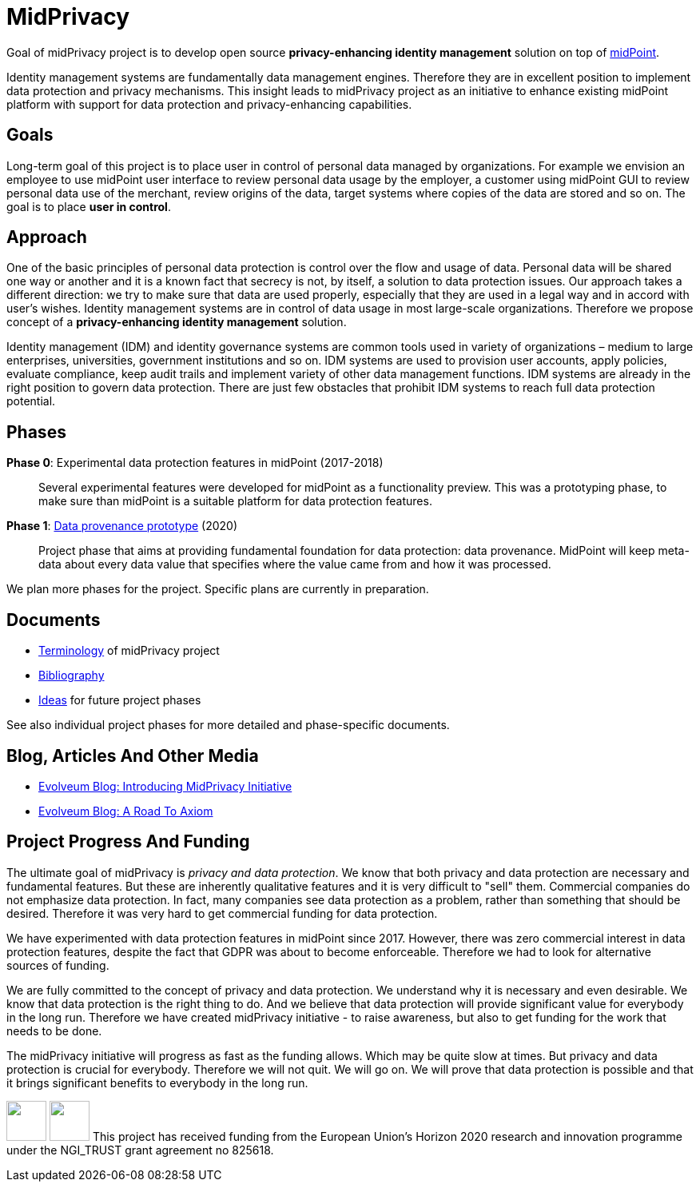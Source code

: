 = MidPrivacy

Goal of midPrivacy project is to develop open source *privacy-enhancing identity management* solution on top of https://midpoint.evolveum.com/[midPoint].

Identity management systems are fundamentally data management engines.
Therefore they are in excellent position to implement data protection and privacy mechanisms.
This insight leads to midPrivacy project as an initiative to enhance existing midPoint platform with support for data protection and privacy-enhancing capabilities.

== Goals

Long-term goal of this project is to place user in control of personal data managed by organizations.
For example we envision an employee to use midPoint user interface to review personal data usage by the employer, a customer using midPoint GUI to review personal data use of the merchant, review origins of the data, target systems where copies of the data are stored and so on.
The goal is to place *user in control*.

== Approach

One of the basic principles of personal data protection is control over the flow and usage of data.
Personal data will be shared one way or another and it is a known fact that secrecy is not, by itself, a solution to data protection issues.
Our approach takes a different direction: we try to make sure that data are used properly, especially that they are used in a legal way and in accord with user's wishes.
Identity management systems are in control of data usage in most large-scale organizations.
Therefore we propose concept of a *privacy-enhancing identity management* solution.

Identity management (IDM) and identity governance systems are common tools used in variety of organizations – medium to large enterprises, universities, government institutions and so on.
IDM systems are used to provision user accounts, apply policies, evaluate compliance, keep audit trails and implement variety of other data management functions.
IDM systems are already in the right position to govern data protection.
There are just few obstacles that prohibit IDM systems to reach full data protection potential.

== Phases

*Phase 0*: Experimental data protection features in midPoint (2017-2018)::
Several experimental features were developed for midPoint as a functionality preview.
This was a prototyping phase, to make sure than midPoint is a suitable platform for data protection features.

*Phase 1*: link:phases/01-data-provenance-prototype/[Data provenance prototype] (2020)::
Project phase that aims at providing fundamental foundation for data protection: data provenance.
MidPoint will keep meta-data about every data value that specifies where the value came from and how it was processed.

We plan more phases for the project.
Specific plans are currently in preparation.

// TODO: Possible phases:
// * Data protection documentation (book chapter)
// * Data portability? (DAPSI)

== Documents

* link:terminology/[Terminology] of midPrivacy project
* link:bibliography/[Bibliography]
* link:ideas/[Ideas] for future project phases

See also individual project phases for more detailed and phase-specific documents.

== Blog, Articles And Other Media

* https://evolveum.com/introducing-midprivacy-initiative/[Evolveum Blog: Introducing MidPrivacy Initiative]
* https://evolveum.com/a-road-to-axiom/[Evolveum Blog: A Road To Axiom]


== Project Progress And Funding

The ultimate goal of midPrivacy is _privacy and data protection_.
We know that both privacy and data protection are necessary and fundamental features.
But these are inherently qualitative features and it is very difficult to "sell" them.
Commercial companies do not emphasize data protection.
In fact, many companies see data protection as a problem, rather than something that should be desired.
Therefore it was very hard to get commercial funding for data protection.

We have experimented with data protection features in midPoint since 2017.
However, there was zero commercial interest in data protection features, despite the fact that GDPR was about to become enforceable.
Therefore we had to look for alternative sources of funding.

We are fully committed to the concept of privacy and data protection.
We understand why it is necessary and even desirable.
We know that data protection is the right thing to do.
And we believe that data protection will provide significant value for everybody in the long run.
Therefore we have created midPrivacy initiative - to raise awareness, but also to get funding for the work that needs to be done.

The midPrivacy initiative will progress as fast as the funding allows.
Which may be quite slow at times.
But privacy and data protection is crucial for everybody.
Therefore we will not quit.
We will go on.
We will prove that data protection is possible and that it brings significant benefits to everybody in the long run.

++++
<p>
<img src="/assets/img/eu-emblem-low.jpg" height="50"/>
<img src="/assets/img/ngi-trust-logo.png" height="50"/>
This project has received funding from the European Union’s Horizon 2020 research and innovation programme under the NGI_TRUST grant agreement no 825618.
</p>
++++
